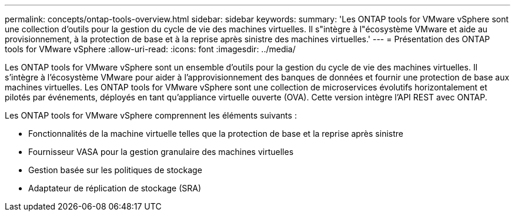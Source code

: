 ---
permalink: concepts/ontap-tools-overview.html 
sidebar: sidebar 
keywords:  
summary: 'Les ONTAP tools for VMware vSphere sont une collection d’outils pour la gestion du cycle de vie des machines virtuelles.  Il s"intègre à l"écosystème VMware et aide au provisionnement, à la protection de base et à la reprise après sinistre des machines virtuelles.' 
---
= Présentation des ONTAP tools for VMware vSphere
:allow-uri-read: 
:icons: font
:imagesdir: ../media/


[role="lead"]
Les ONTAP tools for VMware vSphere sont un ensemble d’outils pour la gestion du cycle de vie des machines virtuelles. Il s'intègre à l'écosystème VMware pour aider à l'approvisionnement des banques de données et fournir une protection de base aux machines virtuelles.  Les ONTAP tools for VMware vSphere sont une collection de microservices évolutifs horizontalement et pilotés par événements, déployés en tant qu'appliance virtuelle ouverte (OVA).  Cette version intègre l'API REST avec ONTAP.

Les ONTAP tools for VMware vSphere comprennent les éléments suivants :

* Fonctionnalités de la machine virtuelle telles que la protection de base et la reprise après sinistre
* Fournisseur VASA pour la gestion granulaire des machines virtuelles
* Gestion basée sur les politiques de stockage
* Adaptateur de réplication de stockage (SRA)

